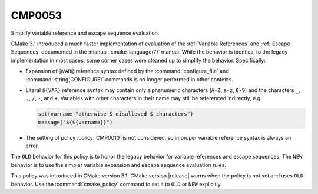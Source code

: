 CMP0053
-------

Simplify variable reference and escape sequence evaluation.

CMake 3.1 introduced a much faster implementation of evaluation of the
:ref:`Variable References` and :ref:`Escape Sequences` documented in the
:manual:`cmake-language(7)` manual.  While the behavior is identical
to the legacy implementation in most cases, some corner cases were
cleaned up to simplify the behavior.  Specifically:

* Expansion of ``@VAR@`` reference syntax defined by the
  :command:`configure_file` and :command:`string(CONFIGURE)`
  commands is no longer performed in other contexts.

* Literal ``${VAR}`` reference syntax may contain only
  alphanumeric characters (``A-Z``, ``a-z``, ``0-9``) and
  the characters ``_``, ``.``, ``/``, ``-``, and ``+``.
  Variables with other characters in their name may still
  be referenced indirectly, e.g.

  .. code-block:: cmake

    set(varname "otherwise & disallowed $ characters")
    message("${${varname}}")

* The setting of policy :policy:`CMP0010` is not considered,
  so improper variable reference syntax is always an error.

The ``OLD`` behavior for this policy is to honor the legacy behavior for
variable references and escape sequences.  The ``NEW`` behavior is to
use the simpler variable expansion and escape sequence evaluation rules.

This policy was introduced in CMake version 3.1.
CMake version |release| warns when the policy is not set and uses
``OLD`` behavior.  Use the :command:`cmake_policy` command to set
it to ``OLD`` or ``NEW`` explicitly.
